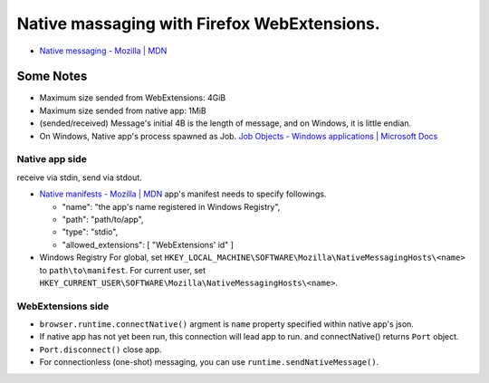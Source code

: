 ============================================================
Native massaging with Firefox WebExtensions.
============================================================

* `Native messaging - Mozilla | MDN <https://developer.mozilla.org/en-US/docs/Mozilla/Add-ons/WebExtensions/Native_messaging>`__

------------------------------------------------------------
Some Notes
------------------------------------------------------------

* Maximum size sended from WebExtensions: 4GiB
* Maximum size sended from native app: 1MiB

* (sended/received) Message's initial 4B is the length of message,
  and on Windows, it is little endian.

* On Windows, Native app's process spawned as Job.
  `Job Objects - Windows applications | Microsoft Docs <https://docs.microsoft.com/ja-jp/windows/desktop/ProcThread/job-objects>`__

Native app side
============================================================

receive via stdin, send via stdout.

* `Native manifests - Mozilla | MDN <https://developer.mozilla.org/en-US/docs/Mozilla/Add-ons/WebExtensions/Native_manifests>`__
  app's manifest needs to specify followings.

  * "name": "the app's name registered in Windows Registry",
  * "path": "path/to/app",
  * "type": "stdio",
  * "allowed_extensions": [ "WebExtensions' id" ]

* Windows Registry
  For global, set ``HKEY_LOCAL_MACHINE\SOFTWARE\Mozilla\NativeMessagingHosts\<name>`` to ``path\to\manifest``.
  For current user, set ``HKEY_CURRENT_USER\SOFTWARE\Mozilla\NativeMessagingHosts\<name>``.


WebExtensions side
============================================================

* ``browser.runtime.connectNative()``
  argment is ``name`` property specified within native app's json.
* If native app has not yet been run, this connection will lead app to run.
  and connectNative() returns ``Port`` object.
* ``Port.disconnect()`` close app.
* For connectionless (one-shot) messaging, you can use ``runtime.sendNativeMessage()``.

